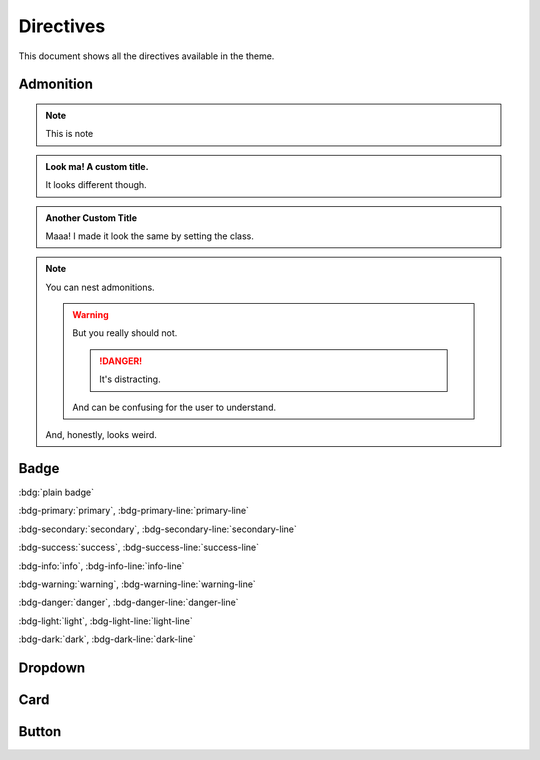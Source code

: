Directives
==============================================================================
This document shows all the directives available in the theme.


Admonition
------------------------------------------------------------------------------
.. note::

    This is note

.. admonition:: Look ma! A custom title.

   It looks different though.

.. admonition:: Another Custom Title
   :class: note

   Maaa! I made it look the same by setting the class.

.. note::

   You can nest admonitions.

   .. warning::

      But you really should not.

      .. danger::

         It's distracting.

      And can be confusing for the user to understand.

   And, honestly, looks weird.


Badge
------------------------------------------------------------------------------
:bdg:`plain badge`

:bdg-primary:`primary`, :bdg-primary-line:`primary-line`

:bdg-secondary:`secondary`, :bdg-secondary-line:`secondary-line`

:bdg-success:`success`, :bdg-success-line:`success-line`

:bdg-info:`info`, :bdg-info-line:`info-line`

:bdg-warning:`warning`, :bdg-warning-line:`warning-line`

:bdg-danger:`danger`, :bdg-danger-line:`danger-line`

:bdg-light:`light`, :bdg-light-line:`light-line`

:bdg-dark:`dark`, :bdg-dark-line:`dark-line`


Dropdown
------------------------------------------------------------------------------
.. dropdown::

    Dropdown content

.. dropdown:: Dropdown title

    Dropdown content

.. dropdown:: Open dropdown
    :open:

    Dropdown content


Card
------------------------------------------------------------------------------
.. card:: Card Title

    Card content

.. card:: Card Title

    Header
    ^^^
    Card content
    +++
    Footer


Button
------------------------------------------------------------------------------
.. button-link:: https://example.com

.. button-link:: https://example.com

    Button text

.. button-link:: https://example.com
    :color: primary
    :shadow:

.. button-link:: https://example.com
    :color: primary
    :outline:

.. button-link:: https://example.com
    :color: secondary
    :expand:
